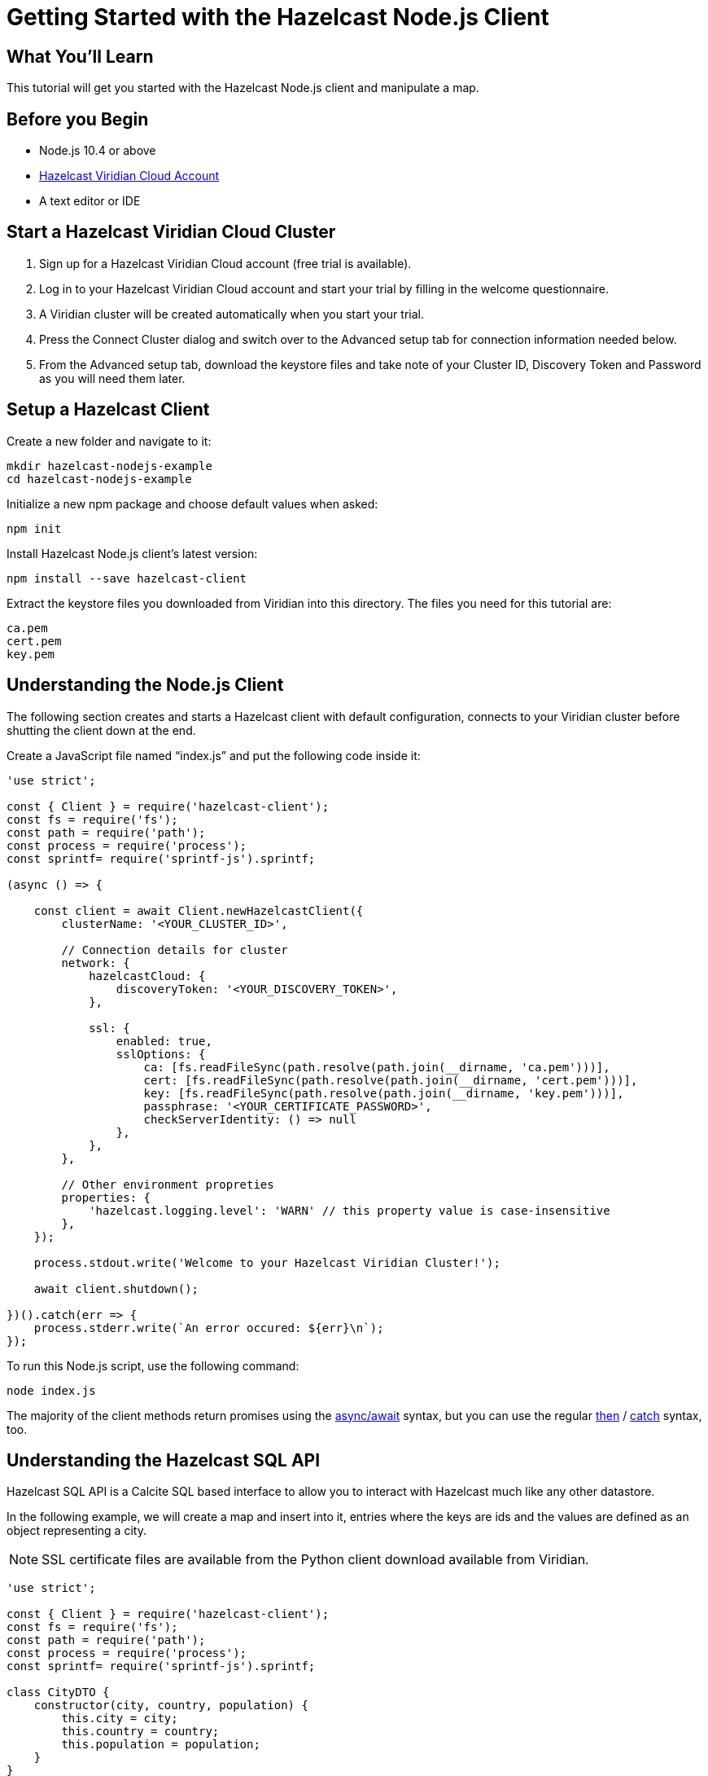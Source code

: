 = Getting Started with the Hazelcast Node.js Client
:page-layout: tutorial
:page-product: platform
:page-categories: Caching, Getting Started
:page-lang: node
:page-est-time: 5-10 mins
:description: This tutorial will get you started with the Hazelcast Node.js client and manipulate a map.

== What You'll Learn

{description}

== Before you Begin

* Node.js 10.4 or above
* https://hazelcast.com/products/viridian/[Hazelcast Viridian Cloud Account]
* A text editor or IDE

== Start a Hazelcast Viridian Cloud Cluster

1. Sign up for a Hazelcast Viridian Cloud account (free trial is available).
2. Log in to your Hazelcast Viridian Cloud account and start your trial by filling in the welcome questionnaire.
3. A Viridian cluster will be created automatically when you start your trial.
4. Press the Connect Cluster dialog and switch over to the Advanced setup tab for connection information needed below.
5. From the Advanced setup tab, download the keystore files and take note of your Cluster ID, Discovery Token and Password as you will need them later.

== Setup a Hazelcast Client

Create a new folder and navigate to it:

[source]
----
mkdir hazelcast-nodejs-example
cd hazelcast-nodejs-example
----

Initialize a new npm package and choose default values when asked:

[source,bash]
----
npm init
----

Install Hazelcast Node.js client's latest version:

[source,bash]
----
npm install --save hazelcast-client
----

Extract the keystore files you downloaded from Viridian into this directory. The files you need for this tutorial are:

[source,bash]
----
ca.pem
cert.pem
key.pem
----

== Understanding the Node.js Client

The following section creates and starts a Hazelcast client with default configuration, connects to your Viridian cluster before shutting the client down at the end.

Create a JavaScript file named “index.js” and put the following code inside it:

[source,javascript]
----
'use strict';

const { Client } = require('hazelcast-client');
const fs = require('fs');
const path = require('path');
const process = require('process');
const sprintf= require('sprintf-js').sprintf;

(async () => {

    const client = await Client.newHazelcastClient({
        clusterName: '<YOUR_CLUSTER_ID>',

        // Connection details for cluster
        network: {
            hazelcastCloud: {
                discoveryToken: '<YOUR_DISCOVERY_TOKEN>',
            },

            ssl: {
                enabled: true,
                sslOptions: {
                    ca: [fs.readFileSync(path.resolve(path.join(__dirname, 'ca.pem')))],
                    cert: [fs.readFileSync(path.resolve(path.join(__dirname, 'cert.pem')))],
                    key: [fs.readFileSync(path.resolve(path.join(__dirname, 'key.pem')))],
                    passphrase: '<YOUR_CERTIFICATE_PASSWORD>',
                    checkServerIdentity: () => null
                },
            },
        },

        // Other environment propreties
        properties: {
            'hazelcast.logging.level': 'WARN' // this property value is case-insensitive
        },
    });

    process.stdout.write('Welcome to your Hazelcast Viridian Cluster!');

    await client.shutdown();

})().catch(err => {
    process.stderr.write(`An error occured: ${err}\n`);
});
----

To run this Node.js script, use the following command:

[source,bash]
----
node index.js
----

The majority of the client methods return promises using the https://developer.mozilla.org/en-US/docs/Web/JavaScript/Reference/Statements/async_function[async/await] syntax,
but you can use the regular https://developer.mozilla.org/en-US/docs/Web/JavaScript/Reference/Global_Objects/Promise/then[then] / https://developer.mozilla.org/en-US/docs/Web/JavaScript/Reference/Global_Objects/Promise/catch[catch]
syntax, too.

== Understanding the Hazelcast SQL API

Hazelcast SQL API is a Calcite SQL based interface to allow you to interact with Hazelcast much like any other datastore.

In the following example, we will create a map and insert into it, entries where the keys are ids and the values are defined as an object representing a city.

NOTE: SSL certificate files are available from the Python client download available from Viridian.

[source,javascript]
----
'use strict';

const { Client } = require('hazelcast-client');
const fs = require('fs');
const path = require('path');
const process = require('process');
const sprintf= require('sprintf-js').sprintf;

class CityDTO {
    constructor(city, country, population) {
        this.city = city;
        this.country = country;
        this.population = population;
    }
}

class CitySerializer {

    getClass() {
        return CityDTO;
    }

    getTypeName() {
        return 'CityDTO'
    }

    write(writer, cityDTO) {
        writer.writeString('city', cityDTO.city);
        writer.writeString('country', cityDTO.country);
        writer.writeInt32('population', cityDTO.population);
    }

    read(reader) {
        const city = reader.readString('city');
        const country = reader.readString('country');
        const population = reader.readInt32('population');

        return new CityDTO(city, country, population);
    }
}

async function createMapping(client) {
    process.stdout.write('Creating the mapping...');

    // Mapping is required for your distributed map to be queried over SQL.
    // See: https://docs.hazelcast.com/hazelcast/latest/sql/mapping-to-maps
    const mappingQuery = `
        CREATE OR REPLACE MAPPING
        cities (
            __key INT,
            country VARCHAR,
            city VARCHAR,
            population INT) TYPE IMAP
        OPTIONS (
            'keyFormat' = 'int',
            'valueFormat' = 'compact',
            'valueCompactTypeName' = 'CityDTO')
    `;

    await client.getSql().execute(mappingQuery);
    process.stdout.write('OK.\n');
}

async function populateCities(client) {
    process.stdout.write('Inserting data...');

    // Mapping is required for your distributed map to be queried over SQL.
    // See: https://docs.hazelcast.com/hazelcast/latest/sql/mapping-to-maps
    const insertQuery = `
        INSERT INTO cities
        (__key, city, country, population) VALUES
        (1, 'London', 'United Kingdom', 9540576),
        (2, 'Manchester', 'United Kingdom', 2770434),
        (3, 'New York', 'United States', 19223191),
        (4, 'Los Angeles', 'United States', 3985520),
        (5, 'Istanbul', 'Türkiye', 15636243),
        (6, 'Ankara', 'Türkiye', 5309690),
        (7, 'Sao Paulo ', 'Brazil', 22429800)
    `;

    try {
        await client.getSql().execute('DELETE from cities');
        await client.getSql().execute(insertQuery);

        process.stdout.write('OK.\n');
    } catch (error) {
        process.stderr.write('FAILED.\n', error)
    }
}

async function fetchCities(client) {
    process.stdout.write('Fetching cities...');

    const sqlResultAll = await client.sqlService.execute('SELECT __key, this FROM cities', [], { returnRawResult: true });

    process.stdout.write('OK.\n');
    process.stdout.write('--Results of SELECT __key, this FROM cities\n');
    process.stdout.write(sprintf('| %4s | %20s | %20s | %15s |\n', 'id', 'country', 'city', 'population'));

    // NodeJS client does lazy deserialization. In order to update schema table on the client,
    // it's required to get a map value.
    const cities = await client.getMap('cities');
    await cities.get(1);

    for await (const row of sqlResultAll) {
        const id = row.getObject('__key');
        const cityDTO = row.getObject('this');
        process.stdout.write(sprintf('| %4d | %20s | %20s | %15d |\n', id, cityDTO.country, cityDTO.city, cityDTO.population));
    }

    process.stdout.write('\n!! Hint !! You can execute your SQL queries on your Viridian cluster over the management center. \n 1. Go to "Management Center" of your Hazelcast Viridian cluster. \n 2. Open the "SQL Browser". \n 3. Try to execute "SELECT * FROM cities".\n');
}

///////////////////////////////////////////////////////

(async () => {

    const client = await Client.newHazelcastClient({
        clusterName: '<YOUR_CLUSTER_ID>',

        // Connection details for cluster
        network: {
            hazelcastCloud: {
                discoveryToken: '<YOUR_DISCOVERY_TOKEN>',
            },

            ssl: {
                enabled: true,
                sslOptions: {
                    ca: [fs.readFileSync(path.resolve(path.join(__dirname, 'ca.pem')))],
                    cert: [fs.readFileSync(path.resolve(path.join(__dirname, 'cert.pem')))],
                    key: [fs.readFileSync(path.resolve(path.join(__dirname, 'key.pem')))],
                    passphrase: '<YOUR_CERTIFICATE_PASSWORD>',
                    checkServerIdentity: () => null
                },
            },
        },

        // Register Compact Serializers
        serialization: {
            compact: {
                serializers: [new CitySerializer()],
            },
            defaultNumberType:"integer",
        },

        // Other environment propreties
        properties: {
            'hazelcast.logging.level': 'WARN' // this property value is case-insensitive
        },
    });

    await createMapping(client);
    await populateCities(client);
    await fetchCities(client);

    await client.shutdown();

})().catch(err => {
    process.stderr.write(`An error occured: ${err}\n`);
});
----

The output of this code is given below:

[source,bash]
----
Connection Successful!
Creating the mapping...OK.
Inserting data...OK.
Fetching cities...OK.
--Results of 'SELECT __key, this FROM cities'
|   id | country              | city                 | population      |
|    2 | United Kingdom       | Manchester           | 2770434         |
|    6 | Türkiye              | Ankara               | 5309690         |
|    1 | United Kingdom       | London               | 9540576         |
|    7 | Brazil               | Sao Paulo            | 22429800        |
|    4 | United States        | Los Angeles          | 3985520         |
|    5 | Türkiye              | Istanbul             | 15636243        |
|    3 | United States        | New York             | 19223191        |
----

NOTE: Ordering of the keys is NOT enforced and results may NOT correspond to insertion order.

== Understanding the Hazelcast Map API

A Hazelcast Map is a distributed key-value store, similar to Node map. You can store key-value pairs in a Hazelcast Map.

In the following example, we will work with map entries where the keys are ids and the values are defined as a string representing a city name.

[source,javascript]
----
'use strict';

const { Client } = require('hazelcast-client');
const fs = require('fs');
const path = require('path');
const process = require('process');
const sprintf= require('sprintf-js').sprintf;

####################################

(async () => {

    const client = await Client.newHazelcastClient({
        clusterName: 'pr-y0ql3ue6',

        // Connection details for cluster
        network: {
            hazelcastCloud: {
                discoveryToken: 'SnyJZowGr6chsjHRAxRz0S3bAwpDP4DxnhXbppB78ZUcEi3ruq',
            },

            ssl: {
                enabled: true,
                sslOptions: {
                    ca: [fs.readFileSync(path.resolve(path.join(__dirname, 'ca.pem')))],
                    cert: [fs.readFileSync(path.resolve(path.join(__dirname, 'cert.pem')))],
                    key: [fs.readFileSync(path.resolve(path.join(__dirname, 'key.pem')))],
                    passphrase: '620f52683af',
                    checkServerIdentity: () => null
                },
            },
        },

        // Register Compact Serializers
        serialization: {
            compact: {
                serializers: [new CitySerializer()],
            },
            defaultNumberType:"integer",
        },

        // Other environment propreties
        properties: {
            'hazelcast.logging.level': 'WARN' // this property value is case-insensitive
        },
    });

    //
    var citiesMap = await client.getMap('cities');

    // Clear the map
    await citiesMap.clear();

    // Add some data
    await citiesMap.put(1, 'London');
    await citiesMap.put(2, 'New York');
    await citiesMap.put(3, 'Tokyo');

    // Output the data
    const entries = await citiesMap.entrySet();

    for (const [key, value] of entries) {
        process.stdout.write(`${key} -> ${value}\n`);
    }

    await client.shutdown();

})().catch(err => {
    process.stderr.write(`An error occured: ${err}\n`);
});
----

Following line returns a map proxy object for the `cities` map:

[source, javascript]
----
var citiesMap = await client.getMap('cities');
----

If `cities` doesn't exist, it will be automatically created. All the clients connected to the same cluster will have access to the same map.

With these lines, client adds data to the `cities` map. The first parameter is the key of the entry, the second one is the value.

[source, python]
----
await citiesMap.put(1, 'London');
await citiesMap.put(2, 'New York');
await citiesMap.put(3, 'Tokyo');
----

Then, we get the data using the `entrySet()` method and iterate over the results.

[source, javascript]
----
const entries = await citiesMap.entrySet();

for (const [key, value] of entries) {
    process.stdout.write(`${key} -> ${value}\n`);
}
----

Finally, `client.shutdown()` terminates our client and release its resources.

The output of this code is given below:

[source,bash]
----
2 -> New York
1 -> London
3 -> Tokyo
----

NOTE: Ordering of the keys is NOT enforced and results may NOT correspond to entry order.

== Adding a Listener to the Map

You can add an entry listener using the `addEntryListener()` method available on the map proxy object.
This will allow you to listen to certain events that happen in the map across the cluster.

The first argument to the `addEntryListener()` method is an object that is used to define listeners.
In this example, we register listeners for the `added`, `removed` and `updated` events.

The second argument to the `addEntryListener()` method is `includeValue`.
This boolean parameter, if set to true, ensures the entry event contains the entry value.

This enables your code to listen to map events of that particular map.

[source, javascript]
----
'use strict';

const { Client } = require('hazelcast-client');
const fs = require('fs');
const path = require('path');
const process = require('process');
const sprintf= require('sprintf-js').sprintf;

####################################

(async () => {

    const client = await Client.newHazelcastClient({
        clusterName: 'pr-y0ql3ue6',

        // Connection details for cluster
        network: {
            hazelcastCloud: {
                discoveryToken: 'SnyJZowGr6chsjHRAxRz0S3bAwpDP4DxnhXbppB78ZUcEi3ruq',
            },

            ssl: {
                enabled: true,
                sslOptions: {
                    ca: [fs.readFileSync(path.resolve(path.join(__dirname, 'ca.pem')))],
                    cert: [fs.readFileSync(path.resolve(path.join(__dirname, 'cert.pem')))],
                    key: [fs.readFileSync(path.resolve(path.join(__dirname, 'key.pem')))],
                    passphrase: '620f52683af',
                    checkServerIdentity: () => null
                },
            },
        },

        // Register Compact Serializers
        serialization: {
            compact: {
                serializers: [new CitySerializer()],
            },
            defaultNumberType:"integer",
        },

        // Other environment propreties
        properties: {
            'hazelcast.logging.level': 'WARN' // this property value is case-insensitive
        },
    });

    //
    var citiesMap = await client.getMap('cities');

    citiesMap.addEntryListener({
        added: (event) => {
            process.stdout.write(`Entry added with key: ${event.key}, value: ${event.value}\n`)
        },
        removed: (event) => {
            process.stdout.write(`Entry removed with key: ${event.key}\n`);
        },
        updated: (event) => {
            process.stdout.write(`Entry updated with key: ${event.key}, old value: ${event.oldValue}, new value: ${event.value}\n`)
        },
    }, undefined, true);

    // Clear the map
    await citiesMap.clear();

    // Add some data
    await citiesMap.put(1, 'London');
    await citiesMap.put(2, 'New York');
    await citiesMap.put(3, 'Tokyo');

    await citiesMap.remove(1);
    await citiesMap.replace(2, 'Paris');

    // Output the data
    const entries = await citiesMap.entrySet();

    for (const [key, value] of entries) {
        process.stdout.write(`${key} -> ${value}\n`);
    }

    await client.shutdown();

})().catch(err => {
    process.stderr.write(`An error occured: ${err}\n`);
});
----

First, the map is cleared, which will trigger removed events if there are some entries in the map. Then, entries are added, and they are logged. After that, we remove one of the entries and update the other one. Then, we log the entries again.

The output is as follows.

[source, bash]
----
Entry added with key: 1, value: London
Entry added with key: 2, value: New York
Entry added with key: 3, value: Tokyo
Entry removed with key: 1
Entry updated with key: 2, old value: New York, new value: Paris
2 -> Paris
3 -> Tokyo
----

The value of the first entry becomes "null" since it is removed.

== Summary

In this tutorial, you learned how to get started with the Hazelcast Node.js Client, connect to a Viridian instance and put data into a distributed map.

== See Also

There are a lot of things that you can do with the Node.js Client. For more, such as how you can query a map with predicates and SQL,
check out our https://github.com/hazelcast/hazelcast-nodejs-client[Node.js Client repository] and our http://hazelcast.github.io/hazelcast-nodejs-client/[Node.js API documentation] to better understand what is possible.

If you have any questions, suggestions, or feedback please do not hesitate to reach out to us via https://slack.hazelcast.com/[Hazelcast Community Slack].
Also, please take a look at https://github.com/hazelcast/hazelcast-nodejs-client/issues[the issue list] if you would like to contribute to the client.